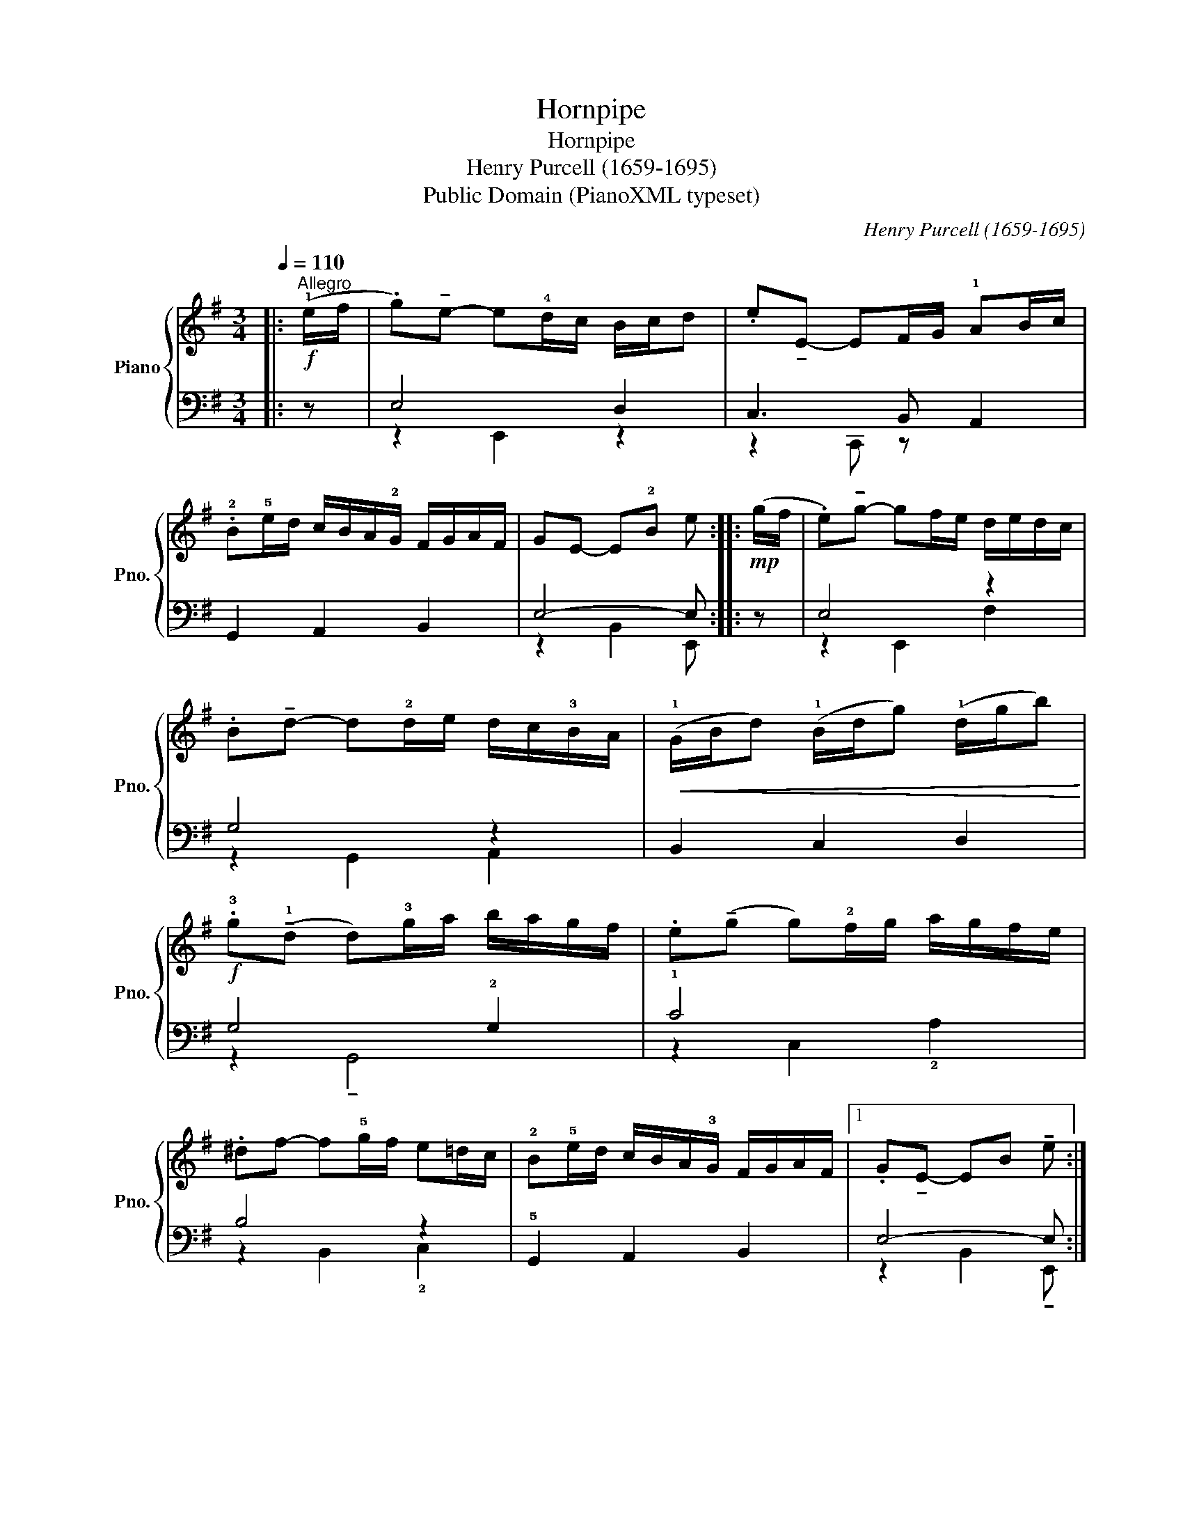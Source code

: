 X:1
T:Hornpipe
T:Hornpipe
T:Henry Purcell (1659-1695)
T:Public Domain (PianoXML typeset)
C:Henry Purcell (1659-1695)
Z:Public Domain (PianoXML typeset)
%%score { 1 | ( 2 3 ) }
L:1/8
Q:1/4=110
M:3/4
K:G
V:1 treble nm="Piano" snm="Pno."
V:2 bass 
V:3 bass 
V:1
|:"^Allegro"!f! (!1!e/f/ | .g)!tenuto!e- e!4!d/c/ B/c/d | .e!tenuto!E- EF/G/ !1!AB/c/ | %3
 .!2!B!5!e/d/ c/B/A/!2!G/ F/G/A/F/ | GE- E!2!B e ::!mp! (g/f/ | .e)!tenuto!g- gf/e/ d/e/d/c/ | %7
 .B!tenuto!d- d!2!d/e/ d/c/!3!B/A/ |!<(! (!1!G/B/d) (!1!B/d/g) (!1!d/g/b)!<)! | %9
!f! .!3!g(!tenuto!!1!d d)!3!g/a/ b/a/g/f/ | .e(!tenuto!g g)!2!f/g/ a/g/f/e/ | %11
 .^df- f!5!g/f/ e=d/c/ | !2!B!5!e/d/ c/B/A/!3!G/ F/G/A/F/ |1 .G!tenuto!E- EB !tenuto!e :|2 %14
!f! .GE- E B !fermata!e2 |] %15
V:2
|: z | E,4 D,2 | C,3 B,, A,,2 | G,,2 A,,2 B,,2 | E,4- E, :: z | E,4 z2 | G,4 z2 | B,,2 C,2 D,2 | %9
 G,4 !2!G,2 | !1!C4 x2 | B,4 z2 | !5!G,,2 A,,2 B,,2 |1 E,4- E, :|2 E,4- E,2 |] %15
V:3
|: x | z2 E,,2 z2 | z2 C,, z x2 | x6 | z2 B,,2 E,, :: x | z2 E,,2 F,2 | z2 G,,2 A,,2 | x6 | %9
 z2 !tenuto!G,,4 | z2 C,2 !2!A,2 | z2 B,,2 !2!C,2 | x6 |1 z2 B,,2 !tenuto!E,, :|2 %14
 z2 B,,2 !fermata!E,,2 |] %15

